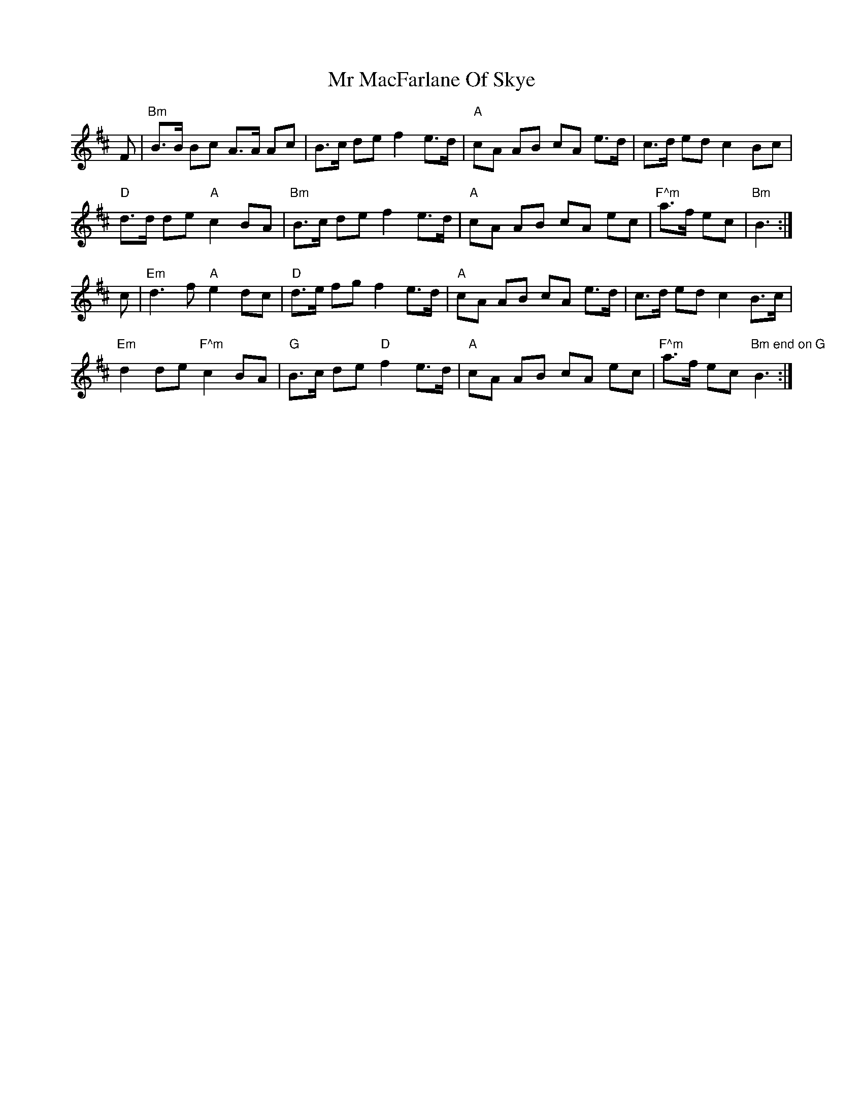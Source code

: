 X: 28072
T: Mr MacFarlane Of Skye
R: march
M: 
K: Bminor
F|"Bm"B>B Bc A>A Ac|B>c de f2 e>d|"A"cA AB cA e>d|c>d ed c2 Bc|
"D"d>d de"A"c2 BA|"Bm"B>c de f2 e>d|"A"cA AB cA ec|"F^m"a>f ec|"Bm"B3:|
c|"Em"d3 f"A"e2 dc|"D"d>e fg f2 e>d|"A"cA AB cA e>d|c>d ed c2 B>c|
"Em"d2 de "F^m"c2 BA|"G"B>c de "D"f2 e>d|"A"cA AB cA ec|"F^m"a>f ec "Bm end on G"B3:|

